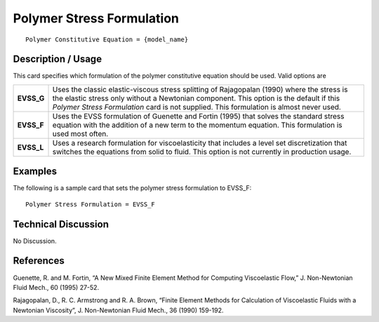 **************************
Polymer Stress Formulation
**************************

::

   Polymer Constitutive Equation = {model_name}

-----------------------
**Description / Usage**
-----------------------

This card specifies which formulation of the polymer constitutive equation should be
used. Valid options are

+-----------------+------------------------------------------------------------------------------------------------------------+
|**EVSS_G**       |Uses the classic elastic-viscous stress splitting of Rajagopalan (1990) where the stress is the elastic     |
|                 |stress only without a Newtonian component. This option is the default if this *Polymer Stress Formulation*  |
|                 |card is not supplied. This formulation is almost never used.                                                |
+-----------------+------------------------------------------------------------------------------------------------------------+
|**EVSS_F**       |Uses the EVSS formulation of Guenette and Fortin (1995) that solves the standard stress equation with the   |
|                 |addition of a new term to the momentum equation. This formulation is used most often.                       |
+-----------------+------------------------------------------------------------------------------------------------------------+
|**EVSS_L**       |Uses a research formulation for viscoelasticity that includes a level set discretization that switches the  |
|                 |equations from solid to fluid. This option is not currently in production usage.                            |
+-----------------+------------------------------------------------------------------------------------------------------------+

------------
**Examples**
------------

The following is a sample card that sets the polymer stress formulation to EVSS_F:

::

   Polymer Stress Formulation = EVSS_F

-------------------------
**Technical Discussion**
-------------------------

No Discussion.



--------------
**References**
--------------

Guenette, R. and M. Fortin, “A New Mixed Finite Element Method for Computing
Viscoelastic Flow,” J. Non-Newtonian Fluid Mech., 60 (1995) 27-52.

Rajagopalan, D., R. C. Armstrong and R. A. Brown, “Finite Element Methods for
Calculation of Viscoelastic Fluids with a Newtonian Viscosity”, J. Non-Newtonian
Fluid Mech., 36 (1990) 159-192.